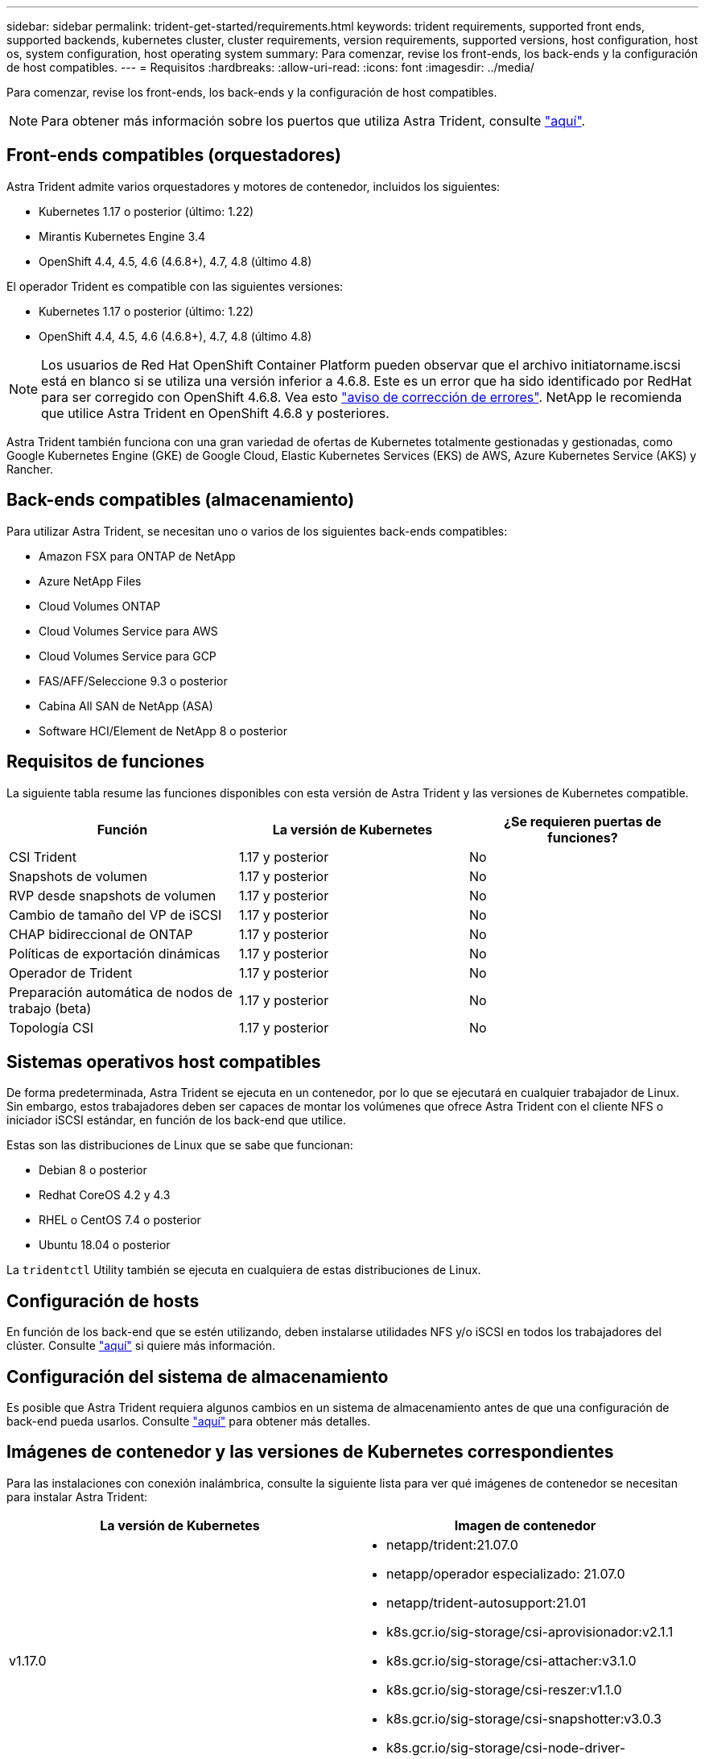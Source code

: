 ---
sidebar: sidebar 
permalink: trident-get-started/requirements.html 
keywords: trident requirements, supported front ends, supported backends, kubernetes cluster, cluster requirements, version requirements, supported versions, host configuration, host os, system configuration, host operating system 
summary: Para comenzar, revise los front-ends, los back-ends y la configuración de host compatibles. 
---
= Requisitos
:hardbreaks:
:allow-uri-read: 
:icons: font
:imagesdir: ../media/


Para comenzar, revise los front-ends, los back-ends y la configuración de host compatibles.


NOTE: Para obtener más información sobre los puertos que utiliza Astra Trident, consulte link:../trident-reference/trident-ports.html["aquí"^].



== Front-ends compatibles (orquestadores)

Astra Trident admite varios orquestadores y motores de contenedor, incluidos los siguientes:

* Kubernetes 1.17 o posterior (último: 1.22)
* Mirantis Kubernetes Engine 3.4
* OpenShift 4.4, 4.5, 4.6 (4.6.8+), 4.7, 4.8 (último 4.8)


El operador Trident es compatible con las siguientes versiones:

* Kubernetes 1.17 o posterior (último: 1.22)
* OpenShift 4.4, 4.5, 4.6 (4.6.8+), 4.7, 4.8 (último 4.8)



NOTE: Los usuarios de Red Hat OpenShift Container Platform pueden observar que el archivo initiatorname.iscsi está en blanco si se utiliza una versión inferior a 4.6.8. Este es un error que ha sido identificado por RedHat para ser corregido con OpenShift 4.6.8. Vea esto https://access.redhat.com/errata/RHSA-2020:5259/["aviso de corrección de errores"^]. NetApp le recomienda que utilice Astra Trident en OpenShift 4.6.8 y posteriores.

Astra Trident también funciona con una gran variedad de ofertas de Kubernetes totalmente gestionadas y gestionadas, como Google Kubernetes Engine (GKE) de Google Cloud, Elastic Kubernetes Services (EKS) de AWS, Azure Kubernetes Service (AKS) y Rancher.



== Back-ends compatibles (almacenamiento)

Para utilizar Astra Trident, se necesitan uno o varios de los siguientes back-ends compatibles:

* Amazon FSX para ONTAP de NetApp
* Azure NetApp Files
* Cloud Volumes ONTAP
* Cloud Volumes Service para AWS
* Cloud Volumes Service para GCP
* FAS/AFF/Seleccione 9.3 o posterior
* Cabina All SAN de NetApp (ASA)
* Software HCI/Element de NetApp 8 o posterior




== Requisitos de funciones

La siguiente tabla resume las funciones disponibles con esta versión de Astra Trident y las versiones de Kubernetes compatible.

[cols="3"]
|===
| Función | La versión de Kubernetes | ¿Se requieren puertas de funciones? 


| CSI Trident  a| 
1.17 y posterior
 a| 
No



| Snapshots de volumen  a| 
1.17 y posterior
 a| 
No



| RVP desde snapshots de volumen  a| 
1.17 y posterior
 a| 
No



| Cambio de tamaño del VP de iSCSI  a| 
1.17 y posterior
 a| 
No



| CHAP bidireccional de ONTAP  a| 
1.17 y posterior
 a| 
No



| Políticas de exportación dinámicas  a| 
1.17 y posterior
 a| 
No



| Operador de Trident  a| 
1.17 y posterior
 a| 
No



| Preparación automática de nodos de trabajo (beta)  a| 
1.17 y posterior
 a| 
No



| Topología CSI  a| 
1.17 y posterior
 a| 
No

|===


== Sistemas operativos host compatibles

De forma predeterminada, Astra Trident se ejecuta en un contenedor, por lo que se ejecutará en cualquier trabajador de Linux. Sin embargo, estos trabajadores deben ser capaces de montar los volúmenes que ofrece Astra Trident con el cliente NFS o iniciador iSCSI estándar, en función de los back-end que utilice.

Estas son las distribuciones de Linux que se sabe que funcionan:

* Debian 8 o posterior
* Redhat CoreOS 4.2 y 4.3
* RHEL o CentOS 7.4 o posterior
* Ubuntu 18.04 o posterior


La `tridentctl` Utility también se ejecuta en cualquiera de estas distribuciones de Linux.



== Configuración de hosts

En función de los back-end que se estén utilizando, deben instalarse utilidades NFS y/o iSCSI en todos los trabajadores del clúster. Consulte link:../trident-use/worker-node-prep.html["aquí"^] si quiere más información.



== Configuración del sistema de almacenamiento

Es posible que Astra Trident requiera algunos cambios en un sistema de almacenamiento antes de que una configuración de back-end pueda usarlos. Consulte link:../trident-use/backends.html["aquí"^] para obtener más detalles.



== Imágenes de contenedor y las versiones de Kubernetes correspondientes

Para las instalaciones con conexión inalámbrica, consulte la siguiente lista para ver qué imágenes de contenedor se necesitan para instalar Astra Trident:

[cols="2"]
|===
| La versión de Kubernetes | Imagen de contenedor 


| v1.17.0  a| 
* netapp/trident:21.07.0
* netapp/operador especializado: 21.07.0
* netapp/trident-autosupport:21.01
* k8s.gcr.io/sig-storage/csi-aprovisionador:v2.1.1
* k8s.gcr.io/sig-storage/csi-attacher:v3.1.0
* k8s.gcr.io/sig-storage/csi-reszer:v1.1.0
* k8s.gcr.io/sig-storage/csi-snapshotter:v3.0.3
* k8s.gcr.io/sig-storage/csi-node-driver-registrador:v2.1.0




| v1.18.0  a| 
* netapp/trident:21.07.0
* netapp/operador especializado: 21.07.0
* netapp/trident-autosupport:21.01
* k8s.gcr.io/sig-storage/csi-aprovisionador:v2.1.1
* k8s.gcr.io/sig-storage/csi-attacher:v3.1.0
* k8s.gcr.io/sig-storage/csi-reszer:v1.1.0




| v1.19.0  a| 
* netapp/trident:21.07.0
* netapp/operador especializado: 21.07.0
* netapp/trident-autosupport:21.01
* k8s.gcr.io/sig-storage/csi-aprovisionador:v2.1.1
* k8s.gcr.io/sig-storage/csi-attacher:v3.1.0
* k8s.gcr.io/sig-storage/csi-reszer:v1.1.0
* k8s.gcr.io/sig-storage/csi-snapshotter:v3.0.3
* k8s.gcr.io/sig-storage/csi-node-driver-registrador:v2.1.0




| v1.20.0  a| 
* netapp/trident:21.07.0
* netapp/operador especializado: 21.07.0
* netapp/trident-autosupport:21.01
* k8s.gcr.io/sig-storage/csi-aprovisionador:v2.1.1
* k8s.gcr.io/sig-storage/csi-attacher:v3.1.0
* k8s.gcr.io/sig-storage/csi-reszer:v1.1.0
* k8s.gcr.io/sig-storage/csi-snapshotter:v4.1.1
* k8s.gcr.io/sig-storage/csi-node-driver-registrador:v2.1.0




| 1.21.0  a| 
* netapp/trident:21.07.0
* netapp/operador especializado: 21.07.0
* netapp/trident-autosupport:21.01
* k8s.gcr.io/sig-storage/csi-aprovisionador:v2.1.1
* k8s.gcr.io/sig-storage/csi-attacher:v3.1.0
* k8s.gcr.io/sig-storage/csi-reszer:v1.1.0
* k8s.gcr.io/sig-storage/csi-snapshotter:v4.1.1
* k8s.gcr.io/sig-storage/csi-node-driver-registrador:v2.1.0


|===

NOTE: En la versión 1.20 de Kubernetes y versiones posteriores, utilice las validadas `k8s.gcr.io/sig-storage/csi-snapshotter:v4.x` la imagen sólo si la `v1` la versión sirve `volumesnapshots.snapshot.storage.k8s.io` CRD. Si la `v1beta1` La versión sirve al CRD con/sin el `v1` versión, utilice la validada `k8s.gcr.io/sig-storage/csi-snapshotter:v3.x` imagen.
